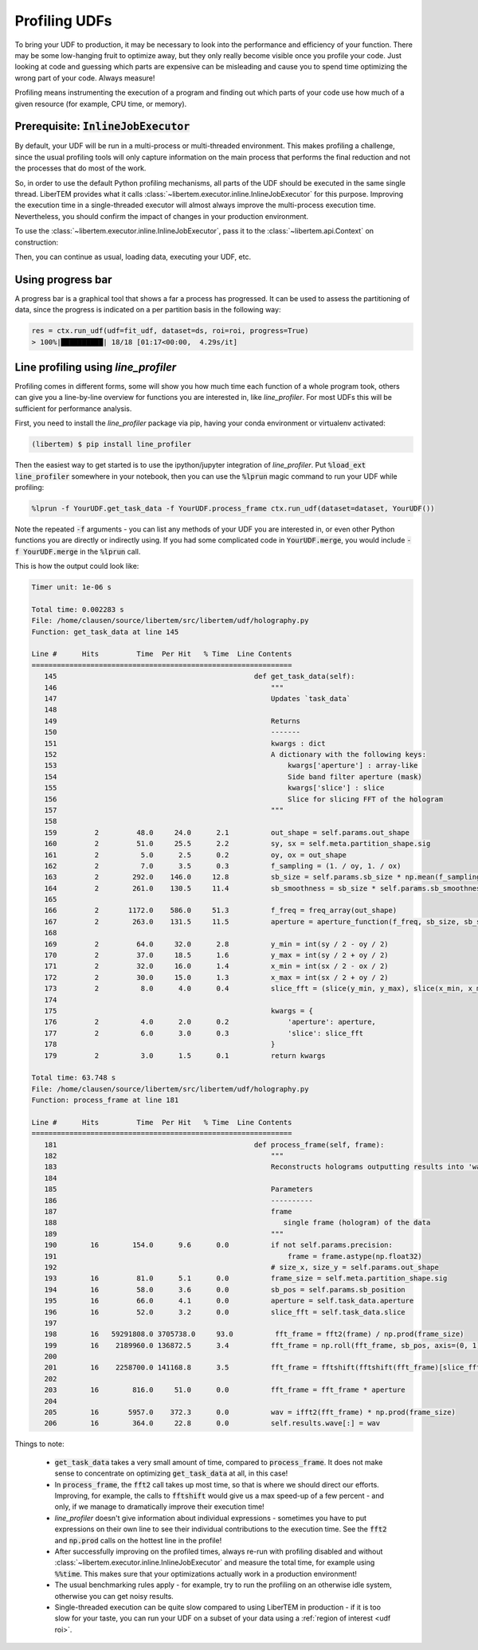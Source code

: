 .. _`udf profiling`:

.. testsetup:: *

    from libertem.api import Context


Profiling UDFs
==============

To bring your UDF to production, it may be necessary to look into the performance and
efficiency of your function. There may be some low-hanging fruit to optimize away, but
they only really become visible once you profile your code. Just looking at code and guessing
which parts are expensive can be misleading and cause you to spend time optimizing the wrong part
of your code. Always measure!

Profiling means instrumenting the execution of a program and finding out which parts
of your code use how much of a given resource (for example, CPU time, or memory). 

Prerequisite: :code:`InlineJobExecutor`
---------------------------------------

By default, your UDF will be run in a multi-process or multi-threaded
environment. This makes profiling a challenge, since the usual profiling tools
will only capture information on the main process that performs the final
reduction and not the processes that do most of the work.

So, in order to use the default Python profiling mechanisms, all parts of the UDF
should be executed in the same single thread. LiberTEM provides what it calls
:class:`~libertem.executor.inline.InlineJobExecutor` for this purpose. Improving
the execution time in a single-threaded executor will almost always improve the
multi-process execution time. Nevertheless, you should confirm the impact of
changes in your production environment.

To use the :class:`~libertem.executor.inline.InlineJobExecutor`, pass it to the
:class:`~libertem.api.Context` on construction:

.. testcode::
   
   from libertem.executor.inline import InlineJobExecutor
   ctx = Context(executor=InlineJobExecutor())

Then, you can continue as usual, loading data, executing your UDF, etc.

Using progress bar
---------------------

A progress bar is a graphical tool that shows a far a process has progressed.  It can be used to assess the partitioning of data, since the progress is indicated on a per partition basis in the following way:

.. code-block:: python
     
    res = ctx.run_udf(udf=fit_udf, dataset=ds, roi=roi, progress=True)
    > 100%|██████████| 18/18 [01:17<00:00,  4.29s/it]
    
Line profiling using `line_profiler`
------------------------------------------

Profiling comes in different forms, some will show you how much time each function
of a whole program took, others can give you a line-by-line overview for functions
you are interested in, like `line_profiler`. For most UDFs this will be sufficient
for performance analysis.

First, you need to install the `line_profiler` package via pip, having your
conda environment or virtualenv activated:

.. code-block:: shell

   (libertem) $ pip install line_profiler

Then the easiest way to get started is to use the ipython/jupyter integration of
`line_profiler`. Put :code:`%load_ext line_profiler` somewhere in your notebook,
then you can use the :code:`%lprun` magic command to run your UDF while profiling:

.. code-block:: text

   %lprun -f YourUDF.get_task_data -f YourUDF.process_frame ctx.run_udf(dataset=dataset, YourUDF())

Note the repeated :code:`-f` arguments - you can list any methods of your UDF you are
interested in, or even other Python functions you are directly or indirectly using. If you
had some complicated code in :code:`YourUDF.merge`, you would include :code:`-f YourUDF.merge`
in the :code:`%lprun` call.

This is how the output could look like:

.. code-block:: text

   Timer unit: 1e-06 s

   Total time: 0.002283 s
   File: /home/clausen/source/libertem/src/libertem/udf/holography.py
   Function: get_task_data at line 145

   Line #      Hits         Time  Per Hit   % Time  Line Contents
   ==============================================================
      145                                               def get_task_data(self):
      146                                                   """
      147                                                   Updates `task_data`
      148                                           
      149                                                   Returns
      150                                                   -------
      151                                                   kwargs : dict
      152                                                   A dictionary with the following keys:
      153                                                       kwargs['aperture'] : array-like
      154                                                       Side band filter aperture (mask)
      155                                                       kwargs['slice'] : slice
      156                                                       Slice for slicing FFT of the hologram
      157                                                   """
      158                                           
      159         2         48.0     24.0      2.1          out_shape = self.params.out_shape
      160         2         51.0     25.5      2.2          sy, sx = self.meta.partition_shape.sig
      161         2          5.0      2.5      0.2          oy, ox = out_shape
      162         2          7.0      3.5      0.3          f_sampling = (1. / oy, 1. / ox)
      163         2        292.0    146.0     12.8          sb_size = self.params.sb_size * np.mean(f_sampling)
      164         2        261.0    130.5     11.4          sb_smoothness = sb_size * self.params.sb_smoothness * np.mean(f_sampling)
      165                                           
      166         2       1172.0    586.0     51.3          f_freq = freq_array(out_shape)
      167         2        263.0    131.5     11.5          aperture = aperture_function(f_freq, sb_size, sb_smoothness)
      168                                           
      169         2         64.0     32.0      2.8          y_min = int(sy / 2 - oy / 2)
      170         2         37.0     18.5      1.6          y_max = int(sy / 2 + oy / 2)
      171         2         32.0     16.0      1.4          x_min = int(sx / 2 - ox / 2)
      172         2         30.0     15.0      1.3          x_max = int(sx / 2 + oy / 2)
      173         2          8.0      4.0      0.4          slice_fft = (slice(y_min, y_max), slice(x_min, x_max))
      174                                           
      175                                                   kwargs = {
      176         2          4.0      2.0      0.2              'aperture': aperture,
      177         2          6.0      3.0      0.3              'slice': slice_fft
      178                                                   }
      179         2          3.0      1.5      0.1          return kwargs

   Total time: 63.748 s
   File: /home/clausen/source/libertem/src/libertem/udf/holography.py
   Function: process_frame at line 181

   Line #      Hits         Time  Per Hit   % Time  Line Contents
   ==============================================================
      181                                               def process_frame(self, frame):
      182                                                   """
      183                                                   Reconstructs holograms outputting results into 'wave'
      184                                           
      185                                                   Parameters
      186                                                   ----------
      187                                                   frame
      188                                                      single frame (hologram) of the data
      189                                                   """
      190        16        154.0      9.6      0.0          if not self.params.precision:
      191                                                       frame = frame.astype(np.float32)
      192                                                   # size_x, size_y = self.params.out_shape
      193        16         81.0      5.1      0.0          frame_size = self.meta.partition_shape.sig
      194        16         58.0      3.6      0.0          sb_pos = self.params.sb_position
      195        16         66.0      4.1      0.0          aperture = self.task_data.aperture
      196        16         52.0      3.2      0.0          slice_fft = self.task_data.slice
      197                                           
      198        16   59291808.0 3705738.0     93.0          fft_frame = fft2(frame) / np.prod(frame_size)
      199        16    2189960.0 136872.5      3.4          fft_frame = np.roll(fft_frame, sb_pos, axis=(0, 1))
      200                                           
      201        16    2258700.0 141168.8      3.5          fft_frame = fftshift(fftshift(fft_frame)[slice_fft])
      202                                           
      203        16        816.0     51.0      0.0          fft_frame = fft_frame * aperture
      204                                           
      205        16       5957.0    372.3      0.0          wav = ifft2(fft_frame) * np.prod(frame_size)
      206        16        364.0     22.8      0.0          self.results.wave[:] = wav

Things to note:

 * :code:`get_task_data` takes a very small amount of time, compared to :code:`process_frame`. It does
   not make sense to concentrate on optimizing :code:`get_task_data` at all, in this case!
 * In :code:`process_frame`, the :code:`fft2` call takes up most time, so that is where
   we should direct our efforts. Improving, for example, the calls to :code:`fftshift` would give us
   a max speed-up of a few percent - and only, if we manage to dramatically improve their execution time!
 * `line_profiler` doesn't give information about individual expressions - sometimes you have to
   put expressions on their own line to see their individual contributions to the execution time. See
   the :code:`fft2` and :code:`np.prod` calls on the hottest line in the profile!
 * After successfully improving on the profiled times, always re-run with profiling disabled and without
   :class:`~libertem.executor.inline.InlineJobExecutor` and measure the total time, for example using
   :code:`%%time`. This makes sure that your optimizations actually work in a production environment!
 * The usual benchmarking rules apply - for example, try to run the profiling on an otherwise idle system,
   otherwise you can get noisy results.
 * Single-threaded execution can be quite slow compared to using LiberTEM in production - if it is too slow
   for your taste, you can run your UDF on a subset of your data using a :ref:`region of interest <udf roi>`.

.. seealso::

   `Python Data Science Handbook <https://jakevdp.github.io/PythonDataScienceHandbook/01.07-timing-and-profiling.html#Line-By-Line-Profiling-with-%lprun>`_
      The Python Data Science Handbook has a section on profiling and timing, including `line_profiler`.

   `Official documentation for line_profiler <https://github.com/rkern/line_profiler>`_
      All information on how to use `line_profiler`, including using it from different contexts.

   :ref:`Profiling long-running tests <profiling tests>`
      Information on how to profile the execution time of test cases.

   :ref:`Debugging UDFs`
      Using the :code:`InlineJobExecutor` to debug problems in your UDF.
